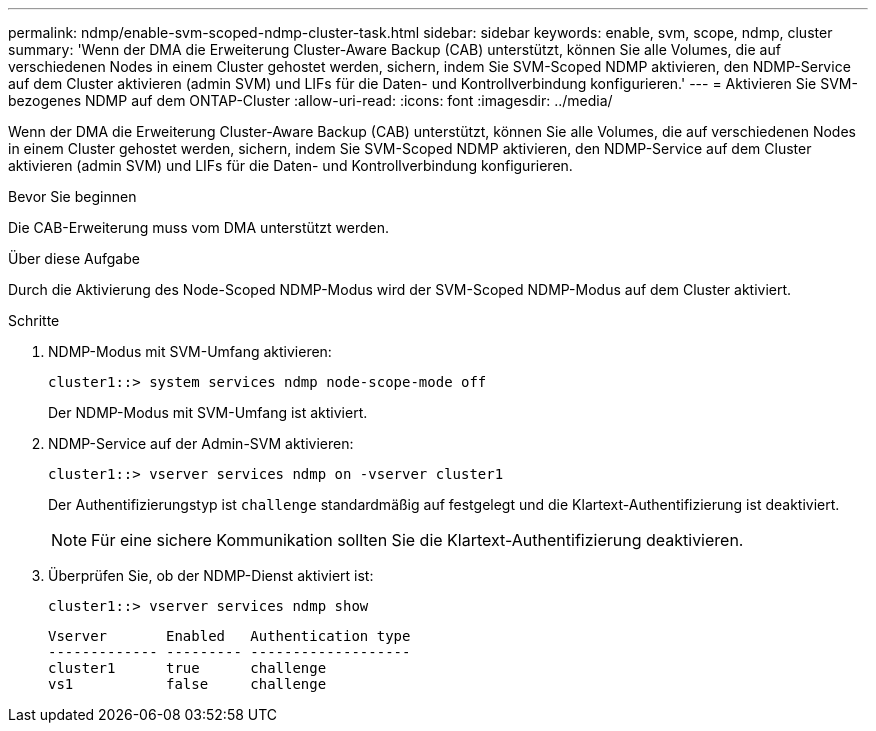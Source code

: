 ---
permalink: ndmp/enable-svm-scoped-ndmp-cluster-task.html 
sidebar: sidebar 
keywords: enable, svm, scope, ndmp, cluster 
summary: 'Wenn der DMA die Erweiterung Cluster-Aware Backup (CAB) unterstützt, können Sie alle Volumes, die auf verschiedenen Nodes in einem Cluster gehostet werden, sichern, indem Sie SVM-Scoped NDMP aktivieren, den NDMP-Service auf dem Cluster aktivieren (admin SVM) und LIFs für die Daten- und Kontrollverbindung konfigurieren.' 
---
= Aktivieren Sie SVM-bezogenes NDMP auf dem ONTAP-Cluster
:allow-uri-read: 
:icons: font
:imagesdir: ../media/


[role="lead"]
Wenn der DMA die Erweiterung Cluster-Aware Backup (CAB) unterstützt, können Sie alle Volumes, die auf verschiedenen Nodes in einem Cluster gehostet werden, sichern, indem Sie SVM-Scoped NDMP aktivieren, den NDMP-Service auf dem Cluster aktivieren (admin SVM) und LIFs für die Daten- und Kontrollverbindung konfigurieren.

.Bevor Sie beginnen
Die CAB-Erweiterung muss vom DMA unterstützt werden.

.Über diese Aufgabe
Durch die Aktivierung des Node-Scoped NDMP-Modus wird der SVM-Scoped NDMP-Modus auf dem Cluster aktiviert.

.Schritte
. NDMP-Modus mit SVM-Umfang aktivieren:
+
[source, cli]
----
cluster1::> system services ndmp node-scope-mode off
----
+
Der NDMP-Modus mit SVM-Umfang ist aktiviert.

. NDMP-Service auf der Admin-SVM aktivieren:
+
[source, cli]
----
cluster1::> vserver services ndmp on -vserver cluster1
----
+
Der Authentifizierungstyp ist `challenge` standardmäßig auf festgelegt und die Klartext-Authentifizierung ist deaktiviert.

+
[NOTE]
====
Für eine sichere Kommunikation sollten Sie die Klartext-Authentifizierung deaktivieren.

====
. Überprüfen Sie, ob der NDMP-Dienst aktiviert ist:
+
[source, cli]
----
cluster1::> vserver services ndmp show
----
+
[listing]
----
Vserver       Enabled   Authentication type
------------- --------- -------------------
cluster1      true      challenge
vs1           false     challenge
----

